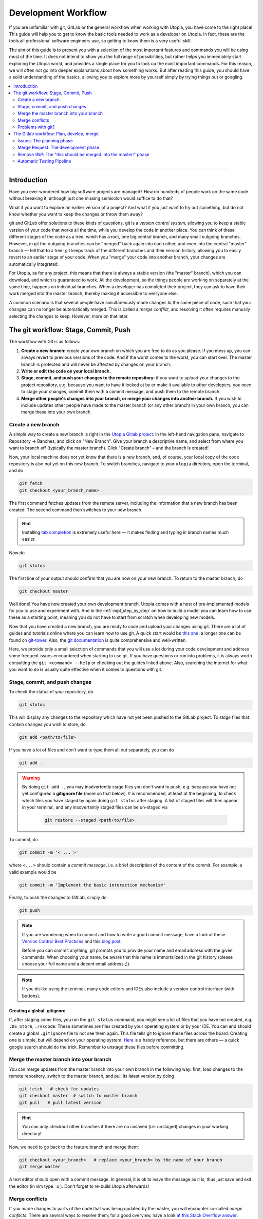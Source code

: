.. _dev_workflow:

Development Workflow
====================

If you are unfamiliar with git, GitLab or the general workflow when working with Utopia, you have come to the right place! This guide will help you to get to know the basic tools needed to work as a developer on Utopia. In fact, these are the tools all professional software engineers use, so getting to know them is a very useful skill.

The aim of this guide is to present you with a selection of the most important features and commands you will be using most of the time. It does not intend to show you the full range of possibilities, but rather helps you immediately start exploring the Utopia world, and provides a single place for you to look up the most important commands. For this reason, we will often not go into deeper explanations about how something works. But after reading this guide, you should have a solid understanding of the basics, allowing you to explore more by yourself simply by trying things out or googling.

.. contents::
   :local:
   :depth: 2

----

Introduction
------------

Have you ever wondered how big software projects are managed? How do hundreds of people work on the same code without breaking it, although just one missing semicolon would suffice to do that?

What if you want to explore an earlier version of a project? And what if you just want to try out something, but do not know whether you want to keep the changes or throw them away?

git and GitLab offer solutions to these kinds of questions. git is a *version control system*, allowing you to keep a stable version of your code that works all the time, while you develop the code in another place. You can think of these different stages of the code as a tree, which has a root, one big central branch, and many small outgoing branches. However, in git the outgoing branches can be "merged" back again into each other, and even into the central "master" branch — tell that to a tree! git keeps track of the different branches and their version history, allowing you to easily revert to an earlier stage of your code. When you "merge" your code into another branch, your changes are automatically integrated.

For Utopia, as for any project, this means that there is always a stable version (the "master" branch), which you can download, and which is guaranteed to work. All the development, so the things people are working on separately at the same time, happens on individual branches. When a developer has completed their project, they can ask to have their work merged into the master branch, thereby making it accessible to everyone else.

A common scenario is that several people have simultaneously made changes to the same piece of code, such that your changes can no longer be automatically merged. This is called a `merge conflict`, and resolving it often requires manually selecting the changes to keep. However, more on that later.

The git workflow: Stage, Commit, Push
-------------------------------------

The workflow with Git is as follows:

1. **Create a new branch:** create your own branch on which you are free to do as you please. If you mess up, you can always revert to previous versions of the code. And if the worst comes to the worst, you can start over. The master branch is protected and will never be affected by changes on your branch.
2. **Write or edit the code on your local branch.**
3. **Stage, commit, and push your changes to the remote repository:** if you want to upload your changes to the project repository, e.g. because you want to have it looked at by or make it available to other developers, you need to stage your changes, commit them with a commit message, and push them to the remote branch.
4. **Merge other people's changes into your branch, or merge your changes into another branch.** If you wish to include updates other people have made to the master branch (or any other branch) in your own branch, you can merge these into your own branch.


Create a new branch
^^^^^^^^^^^^^^^^^^^

A simple way to create a new branch is right in the `Utopia Gitlab project <https://ts-gitlab.iup.uni-heidelberg.de/utopia/utopia>`_: in the left-hand navigation pane, navigate to Repository -> Banches, and click on "New Branch". Give your branch a descriptive name, and select from where you want to branch off (typically the master branch). Click "Create branch" – and the branch is created!

Now, your local machine does not yet know that there is a new branch, and, of course, your local copy of the code repository is also not yet on this new branch. To switch branches, navigate to your ``utopia`` directory, open the terminal, and do

.. code-block:: shell
    
    git fetch
    git checkout <your_branch_name>
    
The first command fetches updates from the remote server, including the information that a new branch has been created. The second command then switches to your new branch.

.. hint::
    Installing `tab completion <https://github.com/bobthecow/git-flow-completion/wiki/Install-Bash-git-completion>`_ is extremely useful here — it makes finding and typing in branch names much easier.
    
Now do

.. code-block:: shell

    git status
    
The first line of your output should confirm that you are now on your new branch. To return to the master branch, do

.. code-block:: shell

    git checkout master
    
.. warning:
    You can only switch branches if you do not have any unsaved changes in your local version. More on this below.

Well done! You have now created your own development branch. Utopia comes with a host of pre-implemented models for you to use and experiment with. And in the :ref:`impl_step_by_step` on how to build a model you can learn how to use these as a starting point, meaning you do not have to start from scratch when developing new models.

Now that you have created a new branch, you are ready to code and upload your changes using git. There are a lot of guides and tutorials online where you can learn how to use git. A quick start would be `this one <https://git-scm.com/book/en/v2/Getting-Started-Git-Basics>`_; a longer one can be found on `git-tower <https://www.git-tower.com/learn/git/ebook>`_. Also, the `git documentation <https://git-scm.com/doc>`_ is quite comprehensive and well-written.

Here, we provide only a small selection of commands that you will use a lot during your code development and address some frequent issues encountered when starting to use git. If you have questions or run into problems, it is always worth consulting the ``git <command> --help`` or checking out the guides linked above. Also, searching the internet for what you want to do is usually quite effective when it comes to questions with git.


Stage, commit, and push changes
^^^^^^^^^^^^^^^^^^^^^^^^^^^^^^^
To check the status of your repository, do

.. code-block:: shell

    git status
    
This will display any changes to the repository which have not yet been pushed to the GitLab project. To `stage` files that contain changes you wish to store, do

.. code-block:: shell
    
    git add <path/to/file>

If you have a lot of files and don't want to type them all out separately, you can do

.. code-block:: shell

    git add .
    
.. warning::
    By doing ``git add .``, you may inadvertently stage files you don't want to push, e.g. because you have not yet configured a **gitignore file** (more on that below). It is recommended, at least at the beginning, to check which files you have staged by again doing ``git status`` after staging. A list of staged files will then appear in your terminal, and any inadvertantly staged files can be un-staged via
    
        .. code-block:: shell
        
            git restore --staged <path/to/file>
            
To commit, do

.. code-block:: shell

    git commit -m '< ... >'
    
where ``<...>`` should contain a `commit message`, i.e. a brief description of the content of the commit. For example, a valid example would be

.. code-block:: shell
    
   git commit -m 'Implement the basic interaction mechanism'
   
Finally, to push the changes to GitLab, simply do

.. code-block:: shell

    git push
        
.. note::

  If you are wondering when to commit and how to write a good commit message, have a look at these `Version Control Best Practices <https://www.git-tower.com/learn/git/ebook/en/command-line/appendix/best-practices>`_ and this `blog post <https://jasonmccreary.me/articles/when-to-make-git-commit/>`_.

  Before you can commit anything, git prompts you to provide your name and email address with the given commands. When choosing your name, be aware that this name is immortalized in the git history (please choose your full name and a decent email address ;)).
  
.. note::
    If you dislike using the terminal, many code editors and IDEs also include a version-control interface (with buttons).

Creating a global .gitignore
""""""""""""""""""""""""""""
If, after staging some files, you run the ``git status`` command, you might see a lot of files that you have not created, e.g. ``.DS_Store``\ , ``./vscode``\. These sometimes are files created by your operating system or by your IDE. You can and should create a global ``.gitignore`` file to not see them again. This file tells git to ignore these files across the board. Creating one is simple, but will depend on your operating system. `Here <http://egorsmirnov.me/2015/05/04/global-gitignore-file.html>`_ is a handy reference, but there are others — a quick google search should do the trick. Remember to unstage these files before committing.


Merge the master branch into your branch
^^^^^^^^^^^^^^^^^^^^^^^^^^^^^^^^^^^^^^^^
You can merge updates from the master branch into your own branch in the following way: first, load changes to the remote repository, switch to the master branch, and pull its latest version by doing

.. code-block:: shell

   git fetch   # check for updates
   git checkout master  # switch to master branch
   git pull   # pull latest version

.. hint::

    You can only checkout other branches if there are no unsaved (i.e. unstaged) changes in your working directory!
    
Now, we need to go back to the feature branch and merge them:

.. code-block:: shell

   git checkout <your_branch>   # replace <your_branch> by the name of your branch
   git merge master


A text editor should open with a commit message. In general, it is ok to leave the message as it is, thus just save and exit the editor (in vim type: :x ). Don't forget to re-build Utopia afterwards!

Merge conflicts
^^^^^^^^^^^^^^^

If you made changes to parts of the code that was being updated by the master, you will encounter so-called *merge conflicts*. There are several ways to resolve them; for a good overview, have a look `at this Stack Overflow answer <https://stackoverflow.com/q/161813/1827608>`_.

Problems with git?
^^^^^^^^^^^^^^^^^^
`Oh shit, Git! <https://ohshitgit.com/>`_


The Gitlab workflow: Plan, develop, merge
-----------------------------------------
The Utopia project uses the `GitLab platform <https://about.gitlab.com/>`_ for its version control. GitLab is a platform that helps managing large software projects. It encompasses a lot of features. First of all, all of the code that is controlled by git is stored on a central server. On the `project page <https://ts-gitlab.iup.uni-heidelberg.de/utopia/utopia>`_ you can see all the files, and below them some information on the project, e.g. how to install and use it. Take a look at the `About GitLab <https://about.gitlab.com/>`_ page, as well as Utopia's project page to get yourself familiarised with the purpose and interface of GitLab.

Issues: The planning phase
^^^^^^^^^^^^^^^^^^^^^^^^^^
About half-way down the left-hand pane, you should see a section titled "`Issues <https://ts-gitlab.iup.uni-heidelberg.de/utopia/utopia/issues>`_". This is where everyone working with Utopia can suggest new features and improvements, discuss topics, propose new models, and so on. Feel free to take a look around, read the different issues, the discussions that sometimes emerge, and if you have an idea or comment, just add it to the comments section!

Let's say you want to create a new model. Click on the "New issue" button in the top right-hand corner of the page: a new page will open. In the field ``Choose a template`` you can select a template and use the structure that is already given. For posting a model idea, we recommend the ``task`` template. Some text will appear: fill in the sections, and keep in mind that in an issue you try to plan what you would like to do, and tell others (and of course yourself) about it. Do not worry if you cannot fill in every section: the description can be changed later. You can also select the appropriate labels for your issue, such that everyone who sees the issue immediately knows what the issue is roughly about. This also facilitates finding your issue later.

Now click on the ``Submit issue`` button and – congratulations, you have created your first issue! At the bottom of the issue, there is the possibility to write comments. Ideally, this is the place to discuss everything related to the issue; if you have doubts or questions about certain aspects or details, just start a discussion. You will always get fruitful input from others! You can even refer to others by writing typing ``@`` followed by the name. We strongly encourage you to use the issue board and profit from the exchange with others. Whenever you have the impression that a feature is missing, something isn't working way you need it to, etc. — *just write an issue*. It needn't be long: in fact, for minor bugs, a few descriptive lines are perfectly sufficient!


Merge Request: The development phase
^^^^^^^^^^^^^^^^^^^^^^^^^^^^^^^^^^^^
If you have planned out your issue to a sufficient extent (*you* decide what that means) and want to start coding, you can open a `merge reques` (MR). A MR is just that: a request to merge your branch into another branch, typically the master branch, though you can specify which branch you want to merge into. Click on the "Create merge request" button you find in the issue: this will automatically redirect you to a new page with your merge request, where you can select your branch (source) and the target branch into which you want to merge your changes.

When you create a MR, you should provide some information about what you want to implement. For this, click on the ``Edit`` button in the top right-hand corner of the page. Just as for the issue, you can also ``Choose a template``. Choose the ``Model-MR`` and fill in what you can already fill in. You should update this description alongside your work on the merge request, at the very latest when you are nearing the merge.

Remove *WIP*: The "this should be merged into the master!" phase
^^^^^^^^^^^^^^^^^^^^^^^^^^^^^^^^^^^^^^^^^^^^^^^^^^^^^^^^^^^^^^^^^^

If you feel confident that your project (or some completed intermediate version) is ready to be integrated into the master, just remove the *WIP* in the title of the merge request and perhaps mention someone in the comments to have a look at the things that are added; you can also use the right sidebar to assign a reviewer for the merge request. If you have  implemented a new model, first make sure that you have met all the :ref:`dev_model_requirements`.

You should know that nothing will be merged into the Utopia master that has not been reviewed by at least one other developer. But code review is a great opportunity to enhance your code and with it: your coding abilities. All annotations are there to *help* you and to guarantee a high quality of code in the Utopia master branch. Their purpose is not at all to criticize you or your work. You should make full use of the possibility of commenting and discussing, especially if you are unsure about something, or you think that your code does not work correctly.

Automatic Testing Pipeline
^^^^^^^^^^^^^^^^^^^^^^^^^^

How do we ensure that everything that is implemented in Utopia works correctly? By :ref:`writing tests <impl_unit_tests>`! Every time you push to any branch in the Utopia project, the code will be automatically tested in a so-called `pipeline`. These tests allow us to for instance check that a function returns exactly what it should return in all possible cases. Checking every component of your code with a test allows you to be quite sure that your code does what you want it to do. What is more, if future changes to your code happen to impair its functionality, the tests will fail, thereby alerting you to the error.

Where do these tests come from? You need to write them. You can write tests in C++ and/or Python. For examples, look at existing model tests:

* Python: look at the files in ``utopia/python/model_tests/``
* C++: look at the files in the ``test`` directory inside of each model within
  the ``src/utopia/models`` directory.

For setting up the testing system for your model, look at the description in the :ref:`impl_step_by_step`.
For running your tests, see :ref:`running_tests`.

Note that if you have set up the testing infrastructure for your model, your tests will automatically be built and executed whenever you push something to the GitLab project. If your test fails, you will receive an e-mail notification and you will see in your merge request that the test failed. If this happens, don't worry! Just fix the error, commit it, and push it again. Only when you want your merge request to get integrated into the Utopia master branch do all tests need to pass.


